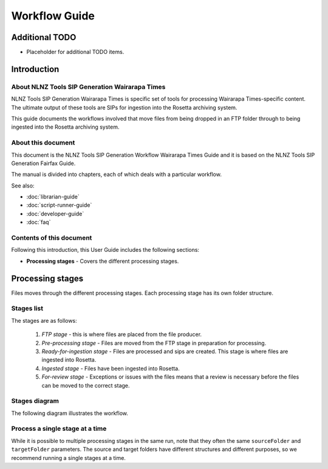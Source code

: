 ==============
Workflow Guide
==============

Additional TODO
===============

-   Placeholder for additional TODO items.


Introduction
============

About NLNZ Tools SIP Generation Wairarapa Times 
-----------------------------------------------

NLNZ Tools SIP Generation Wairarapa Times is specific set of tools for processing Wairarapa Times-specific content. The ultimate output
of these tools are SIPs for ingestion into the Rosetta archiving system.

This guide documents the workflows involved that move files from being dropped in an FTP folder through to being
ingested into the Rosetta archiving system.

About this document
-------------------

This document is the NLNZ Tools SIP Generation Workflow Wairarapa Times Guide and it is based on the NLNZ Tools SIP Generation Fairfax Guide.

The manual is divided into chapters, each of which deals with a particular workflow.

See also:

-   :doc:`librarian-guide`
-   :doc:`script-runner-guide`
-   :doc:`developer-guide`
-   :doc:`faq`

Contents of this document
-------------------------

Following this introduction, this User Guide includes the following sections:

-   **Processing stages** - Covers the different processing stages.


Processing stages
=================

Files moves through the different processing stages. Each processing stage has its own folder structure.

Stages list
-----------
The stages are as follows:

    1. *FTP stage* - this is where files are placed from the file producer.
    2. *Pre-processing stage* - Files are moved from the FTP stage in preparation for processing.
    3. *Ready-for-ingestion stage* - Files are processed and sips are created. This stage is where files are ingested into
       Rosetta.
    4. *Ingested stage* - Files have been ingested into Rosetta.
    5. *For-review stage* - Exceptions or issues with the files means that a review is necessary before the files can be
       moved to the correct stage.

Stages diagram
--------------
The following diagram illustrates the workflow.

|diagramFairfaxIngestionWorkflow|


Process a single stage at a time
--------------------------------
While it is possible to multiple processing stages in the same run, note that they often the same ``sourceFolder`` and
``targetFolder`` parameters. The source and target folders have different structures and different purposes, so we
recommend running a single stages at a time.


.. |diagramFairfaxIngestionWorkflow| image:: ../_static/workflow-guide/diagram-fairfax-ingestion-workflow.png
   :width: 960.0px
   :height: 540.0px
